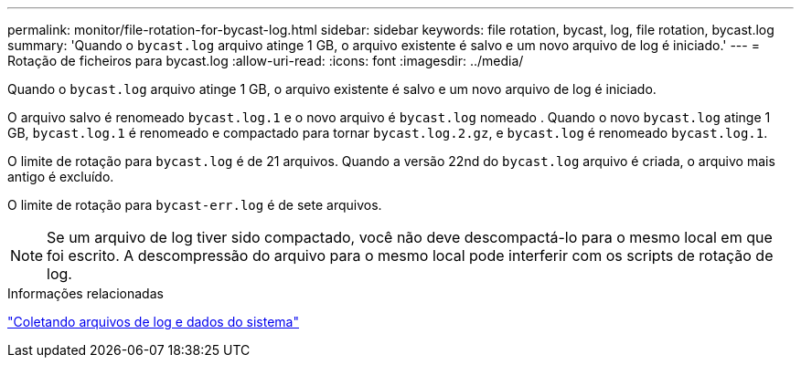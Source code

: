 ---
permalink: monitor/file-rotation-for-bycast-log.html 
sidebar: sidebar 
keywords: file rotation, bycast, log, file rotation, bycast.log 
summary: 'Quando o `bycast.log` arquivo atinge 1 GB, o arquivo existente é salvo e um novo arquivo de log é iniciado.' 
---
= Rotação de ficheiros para bycast.log
:allow-uri-read: 
:icons: font
:imagesdir: ../media/


[role="lead"]
Quando o `bycast.log` arquivo atinge 1 GB, o arquivo existente é salvo e um novo arquivo de log é iniciado.

O arquivo salvo é renomeado `bycast.log.1` e o novo arquivo é `bycast.log` nomeado . Quando o novo `bycast.log` atinge 1 GB, `bycast.log.1` é renomeado e compactado para tornar `bycast.log.2.gz`, e `bycast.log` é renomeado `bycast.log.1`.

O limite de rotação para `bycast.log` é de 21 arquivos. Quando a versão 22nd do `bycast.log` arquivo é criada, o arquivo mais antigo é excluído.

O limite de rotação para `bycast-err.log` é de sete arquivos.


NOTE: Se um arquivo de log tiver sido compactado, você não deve descompactá-lo para o mesmo local em que foi escrito. A descompressão do arquivo para o mesmo local pode interferir com os scripts de rotação de log.

.Informações relacionadas
link:collecting-log-files-and-system-data.html["Coletando arquivos de log e dados do sistema"]
